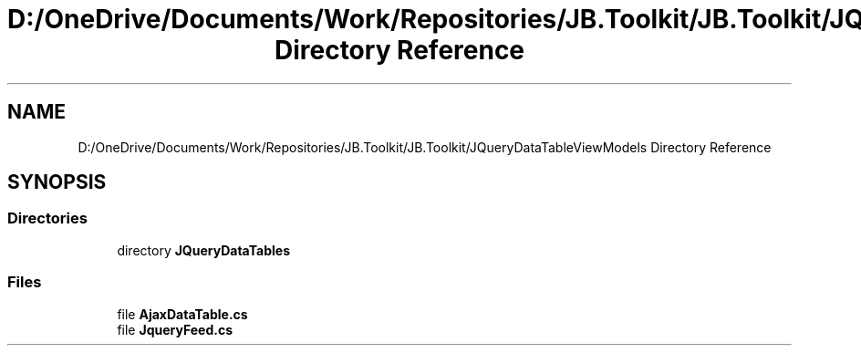 .TH "D:/OneDrive/Documents/Work/Repositories/JB.Toolkit/JB.Toolkit/JQueryDataTableViewModels Directory Reference" 3 "Sat Oct 10 2020" "JB.Toolkit" \" -*- nroff -*-
.ad l
.nh
.SH NAME
D:/OneDrive/Documents/Work/Repositories/JB.Toolkit/JB.Toolkit/JQueryDataTableViewModels Directory Reference
.SH SYNOPSIS
.br
.PP
.SS "Directories"

.in +1c
.ti -1c
.RI "directory \fBJQueryDataTables\fP"
.br
.in -1c
.SS "Files"

.in +1c
.ti -1c
.RI "file \fBAjaxDataTable\&.cs\fP"
.br
.ti -1c
.RI "file \fBJqueryFeed\&.cs\fP"
.br
.in -1c
